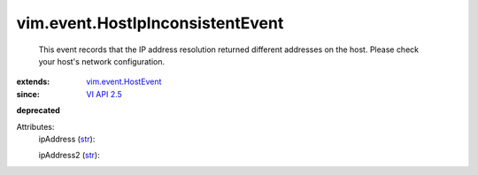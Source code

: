 .. _str: https://docs.python.org/2/library/stdtypes.html

.. _VI API 2.5: ../../vim/version.rst#vimversionversion2

.. _vim.event.HostEvent: ../../vim/event/HostEvent.rst


vim.event.HostIpInconsistentEvent
=================================
  This event records that the IP address resolution returned different addresses on the host. Please check your host's network configuration.
:extends: vim.event.HostEvent_
:since: `VI API 2.5`_
**deprecated**


Attributes:
    ipAddress (`str`_):

    ipAddress2 (`str`_):

